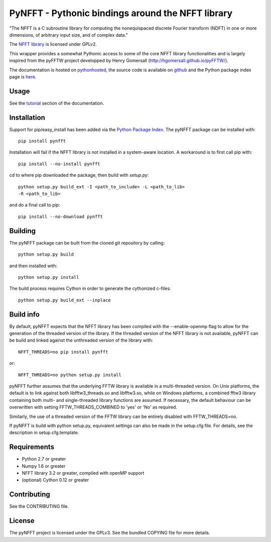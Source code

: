 PyNFFT - Pythonic bindings around the NFFT library
==================================================

"The NFFT is a C subroutine library for computing the nonequispaced discrete
Fourier transform (NDFT) in one or more dimensions, of arbitrary input size,
and of complex data."

The `NFFT library <http://www-user.tu-chemnitz.de/~potts/nfft/index.php>`_ is
licensed under GPLv2.

This wrapper provides a somewhat Pythonic access to some of the core NFFT
library functionalities and is largely inspired from the pyFFTW project
developped by Henry Gomersall (http://hgomersall.github.io/pyFFTW/).

The documentation is hosted on `pythonhosted
<http://pythonhosted.org/pyNFFT/>`_, the source code is available on `github
<https://github.com/ghisvail/pyNFFT>`_ and the Python package index page is
`here <https://pypi.python.org/pypi/pyNFFT>`_.

Usage
-----

See the `tutorial <http://pythonhosted.org/pyNFFT/tutorial.html>`_ 
section of the documentation.

Installation
------------

Support for pip/easy_install has been added via the `Python Package Index
<http://pypi.python.org/pypi/>`_. The pyNFFT package can be installed with::
        
    pip install pynfft

Installation will fail if the NFFT library is not installed in a system-aware
location. A workaround is to first call pip with::

    pip install --no-install pynfft

cd to where pip downloaded the package, then build with `setup.py`::

    python setup.py build_ext -I <path_to_include> -L <path_to_lib>
    -R <path_to_lib>

and do a final call to pip::

    pip install --no-download pynfft

Building
--------

The pyNFFT package can be built from the cloned git repository by calling::

    python setup.py build

and then installed with::

    python setup.py install

The build process requires Cython in order to generate the cythonized 
c-files::

    python setup.py build_ext --inplace

Build info
----------

By default, pyNFFT expects that the NFFT library has been compiled with the 
--enable-openmp flag to allow for the generation of the threaded version of 
the library. If the threaded version of the NFFT library is not available, 
pyNFFT can be build and linked against the unthreaded version of the library
with::

    NFFT_THREADS=no pip install pynfft
    
or::

    NFFT_THREADS=no python setup.py install

pyNFFT further assumes that the underlying FFTW library is available in a 
multi-threaded version. On Unix platforms, the default is to link against
both libfftw3_threads.so and libfftw3.so, while on Windows platforms, a 
combined fftw3 library containing both multi- and single-threaded library
functions are assumed. If necessary, the default behaviour can be overwritten
with setting FFTW_THREADS_COMBINED to 'yes' or 'No' as required. 

Similarly, the use of a threaded version of the FFTW library can be entirely
disabled with FFTW_THREADS=no.

If pyNFFT is build with python setup.py, equivalent settings can also be made
in the setup.cfg file. For details, see the description in setup.cfg.template.

Requirements
------------

- Python 2.7 or greater
- Numpy 1.6 or greater
- NFFT library 3.2 or greater, compiled with openMP support
- (optional) Cython 0.12 or greater

Contributing
------------

See the CONTRIBUTING file.

License
-------

The pyNFFT project is licensed under the GPLv3.  See the bundled COPYING file
for more details.
